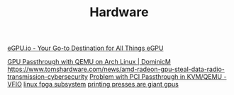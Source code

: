 #+TITLE: Hardware

[[https://egpu.io/][eGPU.io - Your Go-to Destination for All Things eGPU]]

[[https://dominicm.com/gpu-passthrough-qemu-arch-linux/][GPU Passthrough with QEMU on Arch Linux | DominicM]]
https://www.tomshardware.com/news/amd-radeon-gpu-steal-data-radio-transmission-cybersecurity
[[https://www.reddit.com/r/VFIO/comments/hyerum/problem_with_pci_passthrough_in_kvmqemu/][Problem with PCI Passthrough in KVM/QEMU - VFIO]]
[[https://www.kernel.org/doc/html/latest/driver-api/fpga/index.html][linux fpga subsystem]]
[[https://caseymuratori.com/blog_0038][printing presses are giant gpus]]
